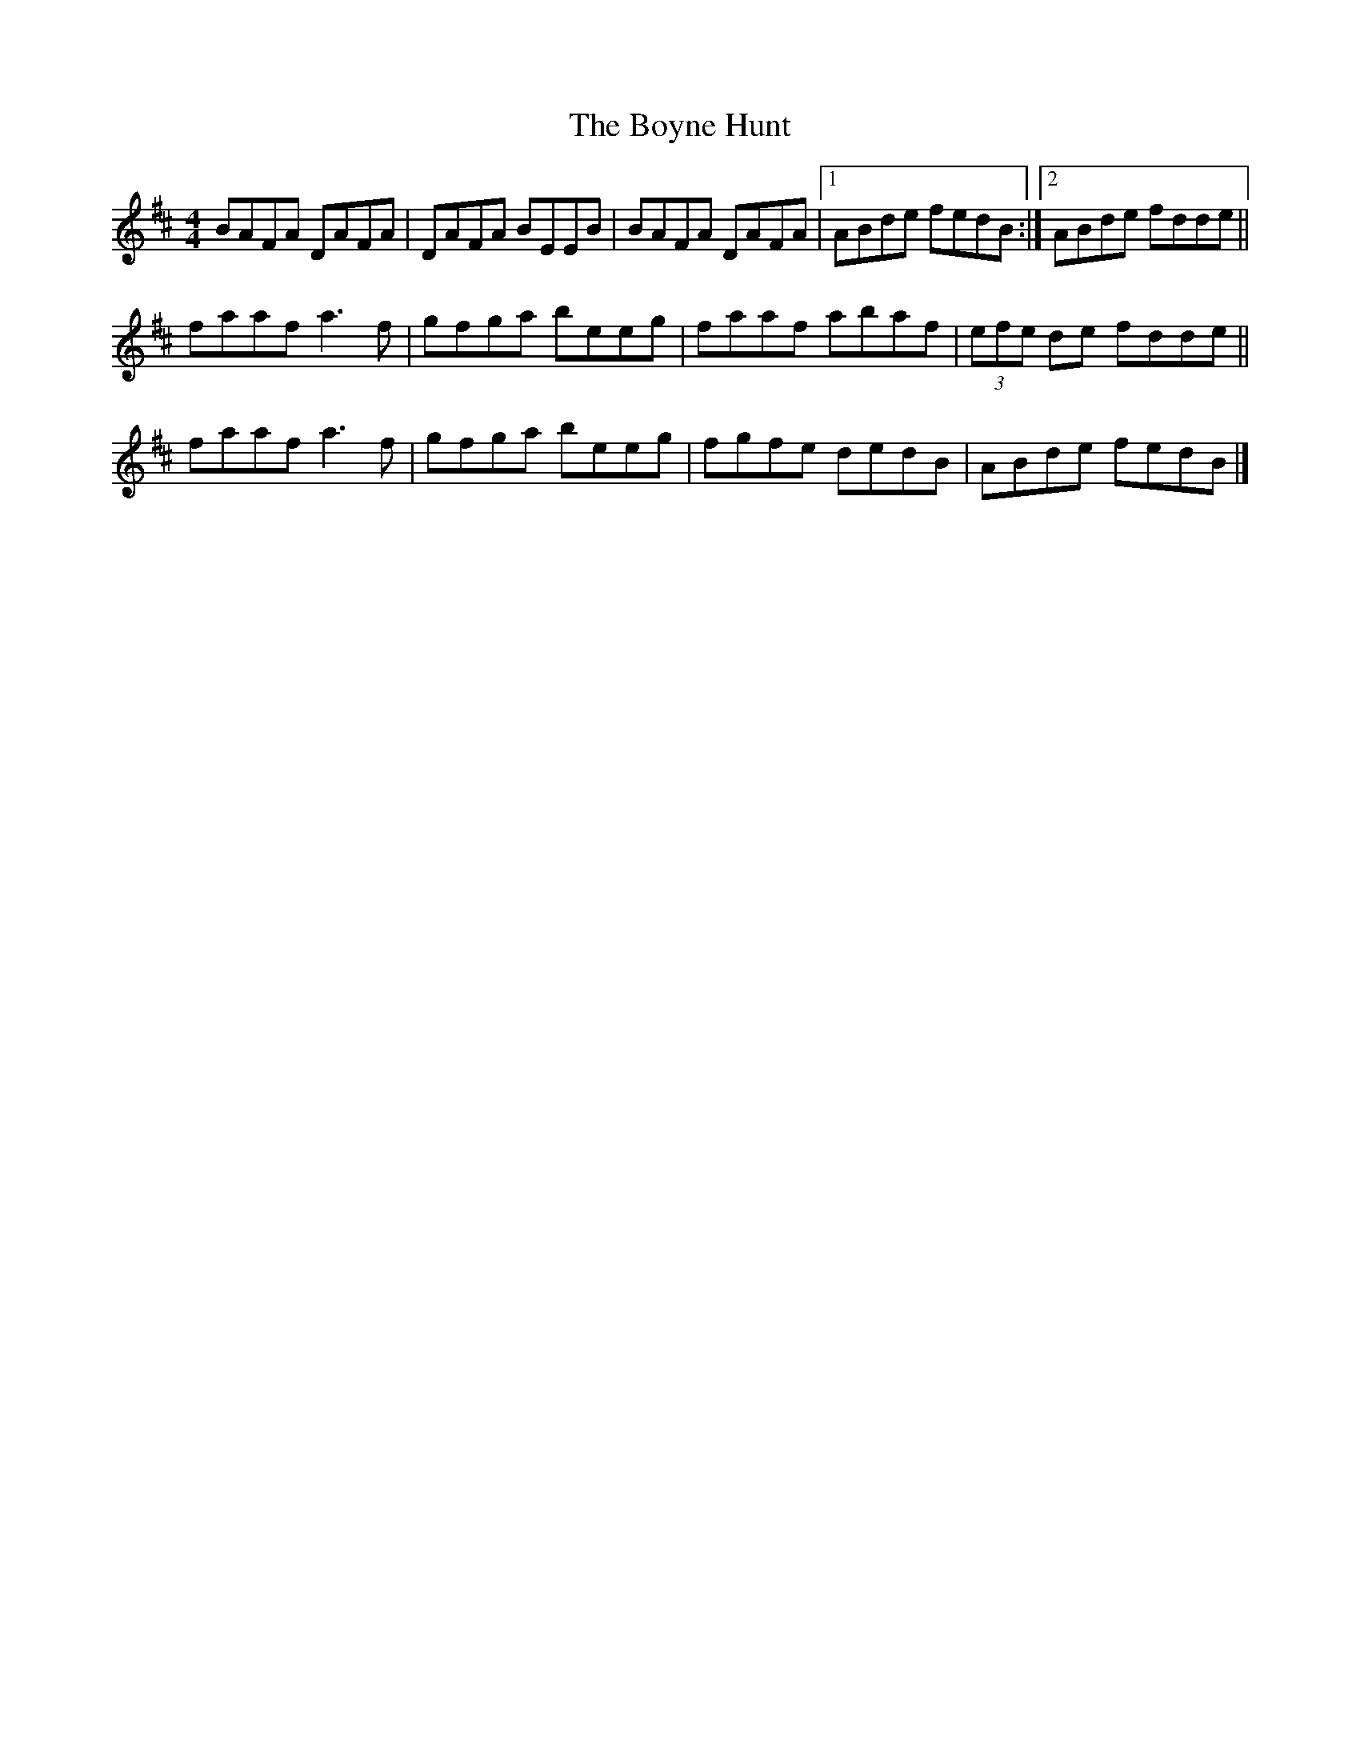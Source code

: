X: 8
T: Boyne Hunt, The
Z: GaryAMartin
S: https://thesession.org/tunes/142#setting28251
R: reel
M: 4/4
L: 1/8
K: Dmaj
BAFA DAFA|DAFA BEEB|BAFA DAFA|[1ABde fedB:|[2 ABde fdde||
faaf a3 f|gfga beeg|faaf abaf|(3efe de fdde||
faaf a3f|gfga beeg|fgfe dedB|ABde fedB|]
